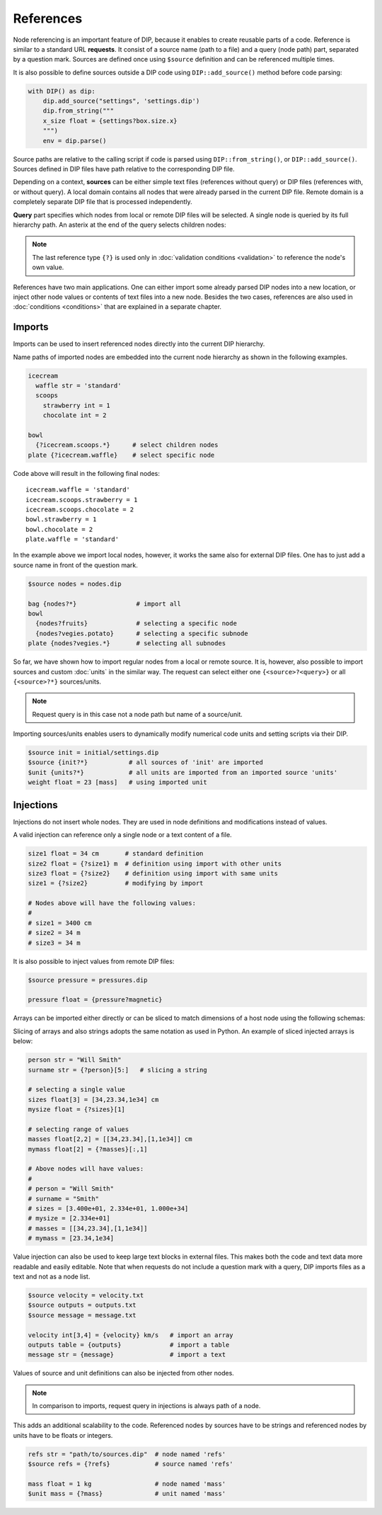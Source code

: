 References
==========

Node referencing is an important feature of DIP, because it enables to create reusable parts of a code.
Reference is similar to a standard URL **requests**.
It consist of a source name (path to a file) and a query (node path) part, separated by a question mark.
Sources are defined once using ``$source`` definition and can be referenced multiple times.

.. code-block:: DIPSchema
   :caption: Schema of a source definition

   <indent>$source <name> = <path>

It is also possible to define sources outside a DIP code using ``DIP::add_source()`` method before code parsing:

.. code-block:: python

   with DIP() as dip:
       dip.add_source("settings", 'settings.dip')
       dip.from_string("""
       x_size float = {settings?box.size.x}
       """)
       env = dip.parse()

Source paths are relative to the calling script if code is parsed using ``DIP::from_string()``, or ``DIP::add_source()``. Sources defined in DIP files have path relative to the corresponding DIP file.
   
Depending on a context, **sources** can be either simple text files (references without query) or DIP files (references with, or without query).
A local domain contains all nodes that were already parsed in the current DIP file.
Remote domain is a completely separate DIP file that is processed independently.
   
**Query** part specifies which nodes from local or remote DIP files will be selected.
A single node is queried by its full hierarchy path.
An asterix at the end of the query selects children nodes:

.. code-block:: DIPSchema
   :caption: Schema of reference requests

   # content of a source is returned
   {<source>}                     # remote
	     
   # single node is returned
   {?<query>}                     # local
   {<source>?<query>}             # remote

   # children nodes are returned
   {?<query>.*}                   # local
   {<source>?<query>.*}           # remote

   # all nodes are returned
   {?*}                           # local
   {<source>?*}                   # remote

   # node self-reference
   {?}                            # local
   
.. note::
   
   The last reference type ``{?}`` is used only in :doc:`validation conditions <validation>` to reference the node's own value.  
   
References have two main applications.
One can either import some already parsed DIP nodes into a new location, or inject other node values or contents of text files into a new node.
Besides the two cases, references are also used in :doc:`conditions <conditions>` that are explained in a separate chapter.
		      
Imports
-------

Imports can be used to insert referenced nodes directly into the current DIP hierarchy.

.. code-block:: DIPSchema
   :caption: Schema of node imports

   <indent>{<request>}
   <indent><name> {<request>}

Name paths of imported nodes are embedded into the current node hierarchy as shown in the following examples.


.. code-block:: DIP

   icecream 
     waffle str = 'standard'
     scoops
       strawberry int = 1
       chocolate int = 2

   bowl
     {?icecream.scoops.*}      # select children nodes
   plate {?icecream.waffle}    # select specific node

Code above will result in the following final nodes::

  icecream.waffle = 'standard'
  icecream.scoops.strawberry = 1
  icecream.scoops.chocolate = 2
  bowl.strawberry = 1
  bowl.chocolate = 2
  plate.waffle = 'standard'

In the example above we import local nodes, however, it works the same also for external DIP files.
One has to just add a source name in front of the question mark.

.. code-block:: DIP
   
   $source nodes = nodes.dip
   
   bag {nodes?*}                # import all
   bowl 
     {nodes?fruits}             # selecting a specific node
     {nodes?vegies.potato}      # selecting a specific subnode
   plate {nodes?vegies.*}       # selecting all subnodes   

So far, we have shown how to import regular nodes from a local or remote source.
It is, however, also possible to import sources and custom :doc:`units` in the similar way.
The request can select either one ``{<source>?<query>}`` or all ``{<source>?*}`` sources/units.

.. code-block:: DIPSchema
   :caption: Schema for importing sources and units
	     
   <indent>$source {<request>}
   <indent>$unit {<request>}

.. note::
   
   Request query is in this case not a node path but name of a source/unit.

Importing sources/units enables users to dynamically modify numerical code units and setting scripts via their DIP.

.. code-block:: DIP

   $source init = initial/settings.dip
   $source {init?*}           # all sources of 'init' are imported
   $unit {units?*}            # all units are imported from an imported source 'units'
   weight float = 23 [mass]   # using imported unit

Injections
----------

Injections do not insert whole nodes.
They are used in node definitions and modifications instead of values.

.. code-block:: DIPSchema
   :caption: Schema of node value injections

   <indent><name> <type> = {<request>} <unit>	     
   <indent><name> <type> = {<request>}
   <indent><name> = {<request>} <unit>	     
   <indent><name> = {<request>}

A valid injection can reference only a single node or a text content of a file.

.. code-block:: DIP

   size1 float = 34 cm       # standard definition
   size2 float = {?size1} m  # definition using import with other units
   size3 float = {?size2}    # definition using import with same units
   size1 = {?size2}          # modifying by import

   # Nodes above will have the following values:
   #
   # size1 = 3400 cm
   # size2 = 34 m
   # size3 = 34 m

It is also possible to inject values from remote DIP files:

.. code-block:: DIP
   
   $source pressure = pressures.dip
   
   pressure float = {pressure?magnetic}
   
Arrays can be imported either directly or can be sliced to match dimensions of a host node using the following schemas:

.. code-block:: DIPSchema
   :caption: Schema of an array slice reference

   {?<query>}[<slice>]            # node query from a local domain
   {<source>?<query>}[<slice>]    # node query from a remote domain

Slicing of arrays and also strings adopts the same notation as used in Python.
An example of sliced injected arrays is below:

.. code-block:: DIP

   person str = "Will Smith"
   surname str = {?person}[5:]   # slicing a string

   # selecting a single value
   sizes float[3] = [34,23.34,1e34] cm      
   mysize float = {?sizes}[1]  
   
   # selecting range of values
   masses float[2,2] = [[34,23.34],[1,1e34]] cm    
   mymass float[2] = {?masses}[:,1]              

   # Above nodes will have values:
   #
   # person = "Will Smith"
   # surname = "Smith"
   # sizes = [3.400e+01, 2.334e+01, 1.000e+34]
   # mysize = [2.334e+01]
   # masses = [[34,23.34],[1,1e34]]
   # mymass = [23.34,1e34]


Value injection can also be used to keep large text blocks in external files.
This makes both the code and text data more readable and easily editable.
Note that when requests do not include a question mark with a query, DIP imports files as a text and not as a node list.

.. code-block:: DIP
   
   $source velocity = velocity.txt
   $source outputs = outputs.txt
   $source message = message.txt
   
   velocity int[3,4] = {velocity} km/s   # import an array
   outputs table = {outputs}             # import a table
   message str = {message}               # import a text

Values of source and unit definitions can also be injected from other nodes.

.. code-block:: DIPSchema
   :caption: Schema of node value injections

   <indent>$unit <name> = {<request>}
   <indent>$source <name> = {<request>}
   
.. note::
   In comparison to imports, request query in injections is always path of a node.

This adds an additional scalability to the code.
Referenced nodes by sources have to be strings and referenced nodes by units have to be floats or integers.

.. code-block:: DIP

   refs str = "path/to/sources.dip"  # node named 'refs'
   $source refs = {?refs}            # source named 'refs'

   mass float = 1 kg                 # node named 'mass'
   $unit mass = {?mass}              # unit named 'mass'
